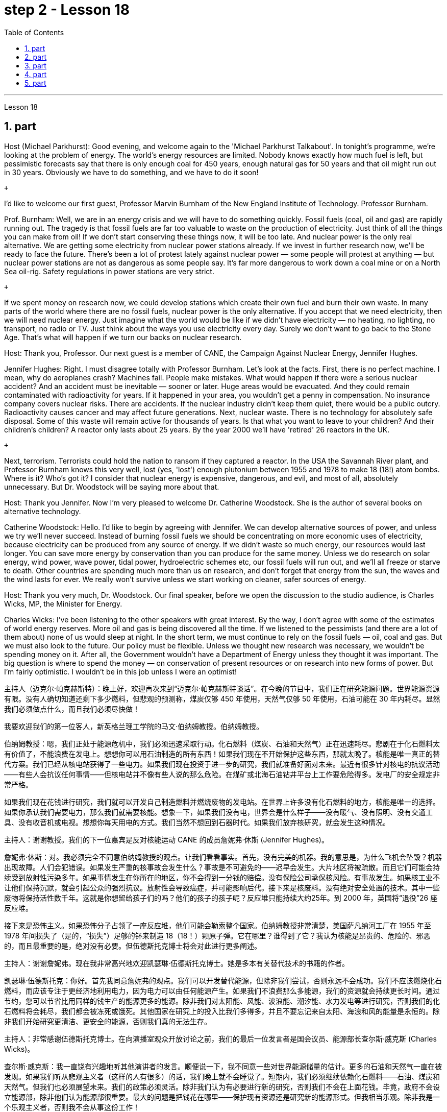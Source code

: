 
= step 2 - Lesson 18
:toc:
:sectnums:

---



Lesson 18 +


== part

Host (Michael Parkhurst): Good evening, and welcome again to the 'Michael Parkhurst Talkabout'. In tonight's programme, we're looking at the problem of energy. The world's energy resources are limited. Nobody knows exactly how much fuel is left, but pessimistic forecasts say that there is only enough coal for 450 years, enough natural gas for 50 years and that oil might run out in 30 years. Obviously we have to do something, and we have to do it soon! +

 +

I'd like to welcome our first guest, Professor Marvin Burnham of the New England Institute of Technology. Professor Burnham. +

Prof. Burnham: Well, we are in an energy crisis and we will have to do something quickly. Fossil fuels (coal, oil and gas) are rapidly running out. The tragedy is that fossil fuels are far too valuable to waste on the production of electricity. Just think of all the things you can make from oil! If we don't start conserving these things now, it will be too late. And nuclear power is the only real alternative. We are getting some electricity from nuclear power stations already. If we invest in further research now, we'll be ready to face the future. There's been a lot of protest lately against nuclear power — some people will protest at anything — but nuclear power stations are not as dangerous as some people say. It's far more dangerous to work down a coal mine or on a North Sea oil-rig. Safety regulations in power stations are very strict. +

 +

If we spent money on research now, we could develop stations which create their own fuel and burn their own waste. In many parts of the world where there are no fossil fuels, nuclear power is the only alternative. If you accept that we need electricity, then we will need nuclear energy. Just imagine what the world would be like if we didn't have electricity — no heating, no lighting, no transport, no radio or TV. Just think about the ways you use electricity every day. Surely we don't want to go back to the Stone Age. That's what will happen if we turn our backs on nuclear research. +

Host: Thank you, Professor. Our next guest is a member of CANE, the Campaign Against Nuclear Energy, Jennifer Hughes. +

Jennifer Hughes: Right. I must disagree totally with Professor Burnham. Let's look at the facts. First, there is no perfect machine. I mean, why do aeroplanes crash? Machines fail. People make mistakes. What would happen if there were a serious nuclear accident? And an accident must be inevitable — sooner or later. Huge areas would be evacuated. And they could remain contaminated with radioactivity for years. If it happened in your area, you wouldn't get a penny in compensation. No insurance company covers nuclear risks. There are accidents. If the nuclear industry didn't keep them quiet, there would be a public outcry. Radioactivity causes cancer and may affect future generations. Next, nuclear waste. There is no technology for absolutely safe disposal. Some of this waste will remain active for thousands of years. Is that what you want to leave to your children? And their children's children? A reactor only lasts about 25 years. By the year 2000 we'll have 'retired' 26 reactors in the UK. +

 +

Next, terrorism. Terrorists could hold the nation to ransom if they captured a reactor. In the USA the Savannah River plant, and Professor Burnham knows this very well, lost (yes, 'lost') enough plutonium between 1955 and 1978 to make 18 (18!) atom bombs. Where is it? Who's got it? I consider that nuclear energy is expensive, dangerous, and evil, and most of all, absolutely unnecessary. But Dr. Woodstock will be saying more about that. +

Host: Thank you Jennifer. Now I'm very pleased to welcome Dr. Catherine Woodstock. She is the author of several books on alternative technology. +

Catherine Woodstock: Hello. I'd like to begin by agreeing with Jennifer. We can develop alternative sources of power, and unless we try we'll never succeed. Instead of burning fossil fuels we should be concentrating on more economic uses of electricity, because electricity can be produced from any source of energy. If we didn't waste so much energy, our resources would last longer. You can save more energy by conservation than you can produce for the same money. Unless we do research on solar energy, wind power, wave power, tidal power, hydroelectric schemes etc, our fossil fuels will run out, and we'll all freeze or starve to death. Other countries are spending much more than us on research, and don't forget that energy from the sun, the waves and the wind lasts for ever. We really won't survive unless we start working on cleaner, safer sources of energy. +

Host: Thank you very much, Dr. Woodstock. Our final speaker, before we open the discussion to the studio audience, is Charles Wicks, MP, the Minister for Energy. +

Charles Wicks: I've been listening to the other speakers with great interest. By the way, I don't agree with some of the estimates of world energy reserves. More oil and gas is being discovered all the time. If we listened to the pessimists (and there are a lot of them about) none of us would sleep at night. In the short term, we must continue to rely on the fossil fuels — oil, coal and gas. But we must also look to the future. Our policy must be flexible. Unless we thought new research was necessary, we wouldn't be spending money on it. After all, the Government wouldn't have a Department of Energy unless they thought it was important. The big question is where to spend the money — on conservation of present resources or on research into new forms of power. But I'm fairly optimistic. I wouldn't be in this job unless I were an optimist!

主持人（迈克尔·帕克赫斯特）：晚上好，欢迎再次来到“迈克尔·帕克赫斯特谈话”。在今晚的节目中，我们正在研究能源问题。世界能源资源有限。没有人确切知道还剩下多少燃料，但悲观的预测称，煤炭仅够 450 年使用，天然气仅够 50 年使用，石油可能在 30 年内耗尽。显然我们必须做点什么，而且我们必须尽快做！ +

我要欢迎我们的第一位客人，新英格兰理工学院的马文·伯纳姆教授。伯纳姆教授。 +

伯纳姆教授：嗯，我们正处于能源危机中，我们必须迅速采取行动。化石燃料（煤炭、石油和天然气）正在迅速耗尽。悲剧在于化石燃料太有价值了，不能浪费在发电上。想想你可以用石油制造的所有东西！如果我们现在不开始保护这些东西，那就太晚了。核能是唯一真正的替代方案。我们已经从核电站获得了一些电力。如果我们现在投资于进一步的研究，我们就准备好面对未来。最近有很多针对核电的抗议活动——有些人会抗议任何事情——但核电站并不像有些人说的那么危险。在煤矿或北海石油钻井平台上工作要危险得多。发电厂的安全规定非常严格。 +

如果我们现在花钱进行研究，我们就可以开发自己制造燃料并燃烧废物的发电站。在世界上许多没有化石燃料的地方，核能是唯一的选择。如果你承认我们需要电力，那么我们就需要核能。想象一下，如果我们没有电，世界会是什么样子——没有暖气、没有照明、没有交通工具、没有收音机或电视。想想你每天用电的方式。我们当然不想回到石器时代。如果我们放弃核研究，就会发生这种情况。 +

主持人：谢谢教授。我们的下一位嘉宾是反对核能运动 CANE 的成员詹妮弗·休斯 (Jennifer Hughes)。 +

詹妮弗·休斯：对。我必须完全不同意伯纳姆教授的观点。让我们看看事实。首先，没有完美的机器。我的意思是，为什么飞机会坠毁？机器出现故障。人们会犯错误。如果发生严重的核事故会发生什么？事故是不可避免的——迟早会发生。大片地区将被疏散。而且它们可能会持续受到放射性污染多年。如果事情发生在你所在的地区，你不会得到一分钱的赔偿。没有保险公司承保核风险。有事故发生。如果核工业不让他们保持沉默，就会引起公众的强烈抗议。放射性会导致癌症，并可能影响后代。接下来是核废料。没有绝对安全处置的技术。其中一些废物将保持活性数千年。这就是你想留给孩子们的吗？他们的孩子的孩子呢？反应堆只能持续大约25年。到 2000 年，英国将“退役”26 座反应堆。 +

接下来是恐怖主义。如果恐怖分子占领了一座反应堆，他们可能会勒索整个国家。伯纳姆教授非常清楚，美国萨凡纳河工厂在 1955 年至 1978 年间损失了（是的，“损失”）足够的钚来制造 18（18！）颗原子弹。它在哪里？谁得到了它？我认为核能是昂贵的、危险的、邪恶的，而且最重要的是，绝对没有必要。但伍德斯托克博士将会对此进行更多阐述。 +

主持人：谢谢詹妮弗。现在我非常高兴地欢迎凯瑟琳·伍德斯托克博士。她是多本有关替代技术的书籍的作者。 +

凯瑟琳·伍德斯托克：你好。首先我同意詹妮弗的观点。我们可以开发替代能源，但除非我们尝试，否则永远不会成功。我们不应该燃烧化石燃料，而应该专注于更经济地利用电力，因为电力可以由任何能源产生。如果我们不浪费那么多能源，我们的资源就会持续更长时间。通过节约，您可以节省比用同样的钱生产的能源更多的能源。除非我们对太阳能、风能、波浪能、潮汐能、水力发电等进行研究，否则我们的化石燃料将会耗尽，我们都会被冻死或饿死。其他国家在研究上的投入比我们多得多，并且不要忘记来自太阳、海浪和风的能量是永恒的。除非我们开始研究更清洁、更安全的能源，否则我们真的无法生存。 +

主持人：非常感谢伍德斯托克博士。在向演播室观众开放讨论之前，我们的最后一位发言者是国会议员、能源部长查尔斯·威克斯 (Charles Wicks)。 +

查尔斯·威克斯：我一直饶有兴趣地听其他演讲者的发言。顺便说一下，我不同意一些对世界能源储量的估计。更多的石油和天然气一直在被发现。如果我们听从悲观主义者（这样的人有很多）的话，我们晚上就不会睡觉了。短期内，我们必须继续依赖化石燃料——石油、煤炭和天然气。但我们也必须展望未来。我们的政策必须灵活。除非我们认为有必要进行新的研究，否则我们不会在上面花钱。毕竟，政府不会设立能源部，除非他们认为能源部很重要。最大的问题是把钱花在哪里——保护现有资源还是研究新的能源形式。但我相当乐观。除非我是一个乐观主义者，否则我不会从事这份工作！ +



---

== part

Mal Carrington: Good morning. Welcome to "The years to Come". I'm Mal Carrington, and every week at this time Channel 5 brings you information on life in the future from an expert in the field. +

 +

Today's expert is Dr Reginald Healy from MIT, the famous Massachusetts Institute of Technology. Good morning, Dr Healy. Welcome to The years to come. +

Dr Healy: Thank you. +

Mal Carrington: Well, what are your predictions about the world? What is it going to be like in the year 2000? +

Dr Healy: Hum, if present trends continue, I'm afraid the world in 2000 will be more crowded and more polluted than the world we live in now. +

Mal Carrington: Yes, however, food production is constantly increasing. Don't you think we will be able to cope with the increase in world population? +

Dr Healy: I don't think so. Even though production is constantly increasing, the people of the world will be poorer than they are today. For hundreds of millions of the desperately poor, the supply of food and other necessities of life will not be any better. And for many they will be worse, unless the nations of the world do something to change the current trends. +

Mal Carrington: What is your estimate of world population in AD 2000. +

Dr Healy: Well, already, world population is about 5,000 million. If present trends continue, that is with the number of births by far exceeding the number of deaths in 2000 the world population could approach 6,500 million people. +

Mal Carrington: How many people are born every day? +

Dr Healy: About 250 every minute, but only 100 people die. This means there is an increase of 216,000 people per day, and ninety per cent of this increase is in the poorest countries. +

Mal Carrington: That's worrying! And what about energy? Will there be enough oil to satisfy our needs in the year 2000? +

Dr Healy: During the 1990s, world oil production will reach the maximum and the price of oil will begin to increase. At the end of the century, the available supplies will not be sufficient for our needs. So at least part of these needs will have to be met by alternative sources of energy. +

Mal Carrington: Yes, water is becoming a problem too. +

Dr Healy: Yes, unfortunately. Water shortage will become more severe in the future, and due to the increase of births there will be enough water only for half of the population. +

Mal Carrington: Which of the present trends do you think will continue over the next decade? +

Dr Healy: Well, significant loss of the world's forests will continue over the next ten years as the demand for wood for fuel and manufacturers increases. Also atmospheric concentration of carbon dioxide and other chemicals is expected to increase at rates that could alter the world's climate due to the 'greenhouse effect'. +

Mal Carrington: The 'greenhouse effect'? Could you explain what the 'greenhouse effect' is? +

Dr Healy: Sure. Well, the amount of carbon dioxide in the air is progressively increasing and it traps more of the heat of the sun in the lower atmosphere. This has a warming effect which could change the climate and even melt the polar ice caps, which would cause disastrous flooding. +

Mal Carrington: I see. Is this the only effect of carbon dioxide? +

Dr Healy: No, it isn't. Carbon dioxide and other chemicals which derive from the use of fossil fuels will also increase the quantity of acid rain which is already damaging or even destroying plants, trees and other parts of our environment. Also, there will be a dramatic increase in the number of species becoming extinct. Hundreds of thousands of species will be lost because of the loss of their habitat. +

Mal Carrington: That's appalling! What about nuclear plants? Aren't they a constant menace to life on our planet? +

Dr Healy: Definitely. And apart from the more obvious danger of accidents, like the one at Chemobyl, there's the problem of the disposal of nuclear waste, that is the waste which is produced by nuclear power stations. +

Mal Carrington: Oh, yes. I know that some of the materials keep their radioactivity for hundreds or thousands of years. +

Dr Healy: Yeah, for example, strontium 90 needs storing for 500 years, being kept cool all the time. Plutonium-239 may need storing for up to half a million years! +

Mal Carrington: So, what is going to happen to the Earth in the next few years? Will we be able to reverse this trend towards destruction? What is your prediction? +

Dr Healy: Well, I don't want to be pessimistic, but I'm afraid that if this trend doesn't change within five or ten years we won't be able to do very much to save the earth. +

Mal Carrington: Well, that's a warning that we all need to take seriously. And with that warning, we end part one of this week's The years to come. We'll be back soon after the break.
Mal Carrington: Here we are again with "The years to Come". Now I'd like to tell you about and to show you the pictures of an exciting new project which is the result of the cooperation of scientists, engineers and technicians from virtually all over the world. +

 +



马尔·卡林顿：早上好。欢迎来到“未来的岁月”。我是马尔·卡林顿，每周的这个时间，第五频道都会为您带来来自该领域专家的有关未来生活的信息。 +

今天的专家是来自著名的麻省理工学院MIT的Reginald Healy博士。早上好，希利博士。欢迎来到未来的岁月。 +

希利博士：谢谢。 +

马尔·卡林顿：那么，您对世界有何预测？ 2000年会是什么样子？ +

希利博士：嗯，如果目前的趋势继续下去，恐怕 2000 年的世界将比我们现在生活的世界更加拥挤、污染更加严重。 +

马尔·卡林顿：是的，但是粮食产量正在不断增加。您不认为我们能够应对世界人口的增长吗？ +

希利博士：我不这么认为。尽管产量不断增加，但世界人民仍将比今天更加贫穷。对于数亿赤贫者来说，食物和其他生活必需品的供应也不会好到哪里去。对于许多人来说，情况会更糟，除非世界各国采取行动改变当前的趋势。 +

Mal Carrington：您对公元 2000 年世界人口的估计是多少？ +

希利博士：嗯，世界人口已经大约有 50 亿。如果目前的趋势持续下去，即2000年出生人数远远超过死亡人数，世界人口可能接近65亿。 +

马尔·卡林顿：每天有多少人出生？ +

Healy 博士：每分钟大约有 250 人死亡，但只有 100 人死亡。这意味着每天增加 216,000 人，其中 90% 是在最贫穷的国家。 +

马尔·卡林顿：这令人担忧！那么能源呢？ 2000年会有足够的石油满足我们的需要吗？ +

希利博士：20世纪90年代，世界石油产量将达到最高水平，石油价格将开始上涨。到本世纪末，可用的供应将不足以满足我们的需要。因此，至少部分需求必须通过替代能源来满足。 +

马尔·卡林顿：是的，水也正在成为一个问题。 +

希利博士：是的，不幸的是。未来水资源短缺将更加严重，由于出生人口的增加，水资源只能满足一半人口的需求。 +

Mal Carrington：您认为当前的哪些趋势将在未来十年持续下去？ +

希利博士：嗯，随着燃料和制造商对木材的需求增加，未来十年世界森林将继续遭受重大损失。此外，大气中二氧化碳和其他化学物质的浓度预计也会增加，从而可能因“温室效应”而改变世界气候。 +

马尔·卡林顿：“温室效应”？您能解释一下什么是“温室效应”吗？ +

希利博士：当然。空气中二氧化碳的含量逐渐增加，它在低层大气中捕获了更多的太阳热量。这会产生变暖效应，可能改变气候，甚至融化极地冰盖，从而导致灾难性的洪水。 +

马尔·卡林顿：我明白了。这是二氧化碳的唯一作用吗？ +

希利博士：不，不是。使用化石燃料产生的二氧化碳和其他化学物质也会增加酸雨的数量，而酸雨已经损害甚至摧毁了植物、树木和我们环境的其他部分。此外，灭绝的物种数量也会急剧增加。数十万物种将因其栖息地的丧失而消失。 +

马尔·卡林顿：这太可怕了！核电站呢？它们不是对我们星球上的生命构成持续的威胁吗？ +

希利博士：当然。除了像切莫贝利那样的更明显的事故危险之外，还有核废料的处理问题，即核电站产生的废料。 +

马尔·卡林顿：哦，是的。我知道有些材料的放射性可以保持数百年或数千年。 +

Healy 博士：是的，例如，锶 90 需要储存 500 年，并且始终保持低温。钚239可能需要储存长达50万年！ +

马尔·卡林顿：那么，未来几年地球会发生什么？我们能够扭转这种破坏趋势吗？你的预测是什么？ +

希利博士：嗯，我不想悲观，但我担心如果这种趋势在五年或十年内不改变，我们将无法为拯救地球做太多事情。 +

马尔·卡林顿：嗯，这是一个我们都需要认真对待的警告。带着这个警告，我们结束了本周“未来几年”的第一部分。休息后我们很快就会回来。马尔·卡林顿：我们又来了“未来的岁月”。现在我想向您介绍并向您展示一个令人兴奋的新项目的图片，该项目是来自几乎世界各地的科学家、工程师和技术人员合作的成果。 +



---

== part

Towards the end of the 90s, a bright new celestial body will appear in the night sky like an immense shining star, fully visible from 38 degrees north or south of the equator. It will be a space station, Freedom. The idea for Freedom originated in the USA, but eleven other nations have agreed to contribute a few of the station's many parts. +

 +

The space station is not going to be launched into orbit in one piece — the thousands of parts which make up Freedom are going to be assembled directly in space. Twenty trips by the shuttle and two rockets will be needed to deliver Freedom, piece by piece, into a low orbit around the Earth. Then, 250 miles above the Earth, construction crews are going to bolt together the space station's many components. The first batch of parts is going to be launched in 1995. By the end of 1996, the first crew of eight is going to enter the living module to begin what NASA hopes will be a continuous human presence in space. The station has been designed to remain occupied and operational for up to thirty years — a whole generation of living in space. Considering that the first man-made object reached orbit just thirty years ago, that will be quite an accomplishment. The design of a space station must combine the excitement of space with the necessity for safety and comfort. Freedom will be the best solution to date and will also be the most complex computerized house ever built — either on Earth or in space. There will be accommodation for eight people and each crew member will have his or her own room, a shower, a toilet, exercise equipment, a washing machine, a pantry, and a sick bay. Add a television, video, phone and computer to each of the eight private sleeping rooms, then top it off with the best view on Earth. Is this some wild new 'luxury house' of the future? Exactly. Life on board will also be brightened by a plan to fill twenty percent of the larder with fresh refrigerated fruit, vegetable and dairy products. +

 +

Behind every space station lies the dream that is at least 120 years old: a colony in space. Freedom is not going to be that colony, for it will always depend on the Earth for supplies. But it is going to be the place where scientists discover how to establish healthy and productive human habitation in space. When new technology is developed to make it less risky, we will see more civilians in space. So an eighteen-year-old can look forward to visiting space by his or her sixty-eighth birthday, in 2050. +

 +

And that's the end of this week's programme. Tune in next week for another edition of The years to come. The years to come is a Channel 5 production and this is Mal Carrington.


到了90年代末，一颗明亮的新天体将出现在夜空中，就像一颗巨大的闪亮恒星，从赤道以北或以南38度都可以完全看到。这将是一个空间站，自由号。自由的想法起源于美国，但其他 11 个国家已同意贡献该站的许多部分中的一些部分。 +

空间站不会被整块发射进入轨道——构成自由号的数千个部件将直接在太空中组装。航天飞机和两枚火箭需要进行二十次飞行才能将自由号一点一点送入绕地球的低轨道。然后，在距离地球 250 英里的地方，施工人员将把空间站的许多部件用螺栓固定在一起。第一批部件将于 1995 年发射。到 1996 年底，第一批 8 名宇航员将进入生活舱，开始 NASA 希望人类在太空中持续存在的事业。该空间站的设计可保持使用和运行长达三十年——整整一代人都生活在太空中。考虑到第一个人造物体在三十年前才进入轨道，这将是一项相当大的成就。空间站的设计必须将太空的刺激性与安全性和舒适性的必要性结合起来。自由将是迄今为止最好的解决方案，也将是有史以来建造的最复杂的计算机化房屋——无论是在地球上还是在太空中。船上将容纳八人，每位船员都有自己的房间、淋浴、厕所、健身器材、洗衣机、食品储藏室和医务室。八个私人卧室均配备电视、视频、电话和电脑，并享有地球上最好的景观。这是未来疯狂的新“豪华住宅”吗？确切地。船上 20% 的食品储藏室里装满新鲜冷藏水果、蔬菜和乳制品的计划也将让船上的生活变得更加美好。 +

每个空间站背后都蕴藏着至少 120 年的梦想：太空殖民地。自由不会成为那个殖民地，因为它将永远依赖地球提供供给。但它将成为科学家探索如何在太空建立健康和富有成效的人类居住地的地方。当新技术的开发降低了风险时，我们将在太空中看到更多的平民。因此，一个 18 岁的年轻人可以期待在 2050 年他或她 68 岁生日之前访问太空。 +

这就是本周节目的结尾。下周请收听另一期的《未来岁月》。未来几年是第五频道的制作，我是马尔·卡林顿。 +


---

== part

1. Two years ago, ... when I landed on your soil, I said to the people of the Philippines. 'Whence I came I shall return.' Tonight, I repeat those words. I shall return.  (Douglas MacArthur 17/03/44) +

2. I have a dream that one day on the red hills of Georgia, sons of former slaves and the sons of former slaveowners will be able to sit down together at the table of brotherhood. I have a dream that one day, even the state of Mississippi, a state sweltering with the heat of injustice, sweltering with the heat of oppression, will be transformed into an oasis of freedom and justice. I have a dream that my four little children will one day live in a nation where they will not be judged by the colour of their skin, but by the content of their character.  (Rev. Martin Luther King, Jr. 28/08/63) +

3. One thought him indestructible, so over-powering was he in his energy, warmth and his deep faith in man's inherent goodness. For 25 years he had been my friend, my older brother, my inspiration and my teacher.  (Henry Kissinger 02/02/79) +

4. I have said this before, but I shall say it again, and again, and again. Your boys are not going to be sent into any foreign wars.  (Franklin D. Roosevelt 30/10/40) +

5. I have never been a quitter. To leave office before my term is completed is abhorrent to every instinct in my body. But, as President, I must put the interests of America first. America needs a full-time President and a full-time Congress. Particularly at this time, with problems we face at home and abroad. To continue to fight through the months ahead for my personal vindication would almost totally absorb the time and attention of both the President and the Congress in a period when our entire focus should be on the great issues of peace abroad and prosperity without inflation at home.  (Richard M. Nixon 08/08/74) +

6. In the past several months I have been living in purgatory. I have found myself the recipient of undefined, unclear, unattributed accusations that have surfaced in the largest and the most widely circulated organs of our communications media. I want to say, at this point, clearly and unequivocally: I am innocent of the charges against me.  (Spiro T. Agnew 29/09/73)


两年前，……​当我降落在你们的土地上时，我对菲律宾人民说。 “我从哪里来，我就会回来。”今晚，我重复这些话。我应该回来。 （道格拉斯·麦克阿瑟 2044 年 3 月 17 日） +

我有一个梦想，有一天，在佐治亚州的红色山丘上，前奴隶的儿子和前奴隶主的儿子将能够坐在兄弟情谊的餐桌旁。我有一个梦想，有一天，即使是密西西比州，一个充满不公正和压迫的州，也会变成一片自由和正义的绿洲。我有一个梦想，希望我的四个孩子有一天能够生活在一个国家，人们不再根据他们的肤色来评判他们，而是根据他们的性格内容来评判他们。 （马丁·路德·金牧师，2063 年 8 月 28 日） +

人们认为他是坚不可摧的，他的能量、温暖和对人类与生俱来的善良的坚定信念是如此具有压倒性的力量。 25 年来，他一直是我的朋友、我的哥哥、我的灵感和我的老师。 （亨利·基辛格 02/02/79） +

我以前已经说过这句话，但我还要再说一遍、再说一遍、再说一遍。你的孩子们不会被派去参加任何外国战争。 （富兰克林·罗斯福 30/10/40） +

我从来都不是一个放弃者。在我的任期结束之前离开办公室对我身体的每一种本能来说都是令人厌恶的。但是，作为总统，我必须把美国的利益放在第一位。美国需要一位全职总统和一位全职国会。特别是在当前，国内外都面临问题的情况下。在接下来的几个月里继续为我个人的辩护而奋斗几乎会完全占用总统和国会的时间和注意力，而此时我们的全部注意力应该集中在国外和平和国内繁荣的重大问题上。 （理查德·尼克松 08/08/74） +

这几个月我一直生活在炼狱里。我发现自己受到了不明确、不明确、不明来源的指控，这些指控出现在我们最大、传播最广泛的通讯媒体机构中。在这一点上，我想明确无误地说：我对针对我的指控是无辜的。 （斯皮罗·阿格纽 29/09/73） +



---

== part

Killing Me Softly With His Song +


I heard he sang a good song +

I heard he had a style +

And so I came to see him to listen for a while. +

And there he was this young boy +

A stranger to my eyes +

Strumming my pain with his fingers +

Singing my life with his words +

Killing me softly with his song +

Killing me softly with his song +

Telling my whole life with his words +

Killing me softly with his song +



I felt all flushed with fever +

Embarrassed by the crowd +

I felt he found my letters and read each one out loud +

I prayed that he would finish +

But he just kept right on +

Strumming my pain with his fingers +

Singing my life with his words +

Killing me softly with his song +

Killing me softly with his song +

Telling my whole life with his words +

Killing me softly with his song +



He sang as if he knew me in all my dark despair +

And then he looked right through me as if I wasn't there +

And he just kept on singing +

Singing clear and strong +



Strumming my pain with his fingers +

Singing my life with his words +

Killing me softly with his song +

Killing me softly with his song +

Telling my whole life with his words +

Killing me softly with his song


柔软的用他的歌杀掉我 +

我听到他唱了一首好听的歌 +

听说他有一种风格 +

于是我就来见他，想听听他的声音。 +

他就是这个小男孩 +

我眼中的陌生人 +

用他的手指弹奏我的痛苦 +

用他的话唱出我的人生 +

柔软的用他的歌杀掉我 +

柔软的用他的歌杀掉我 +

用他的话诉说着我的一生 +

柔软的用他的歌杀掉我 +

我感觉全身通红，发烧了 +

被众人尴尬了 +

我感觉他找到了我的信并大声朗读了每一封 +

我祈祷他能完成 +

但他只是继续前进 +

用他的手指弹奏我的痛苦 +

用他的话唱出我的人生 +

柔软的用他的歌杀掉我 +

柔软的用他的歌杀掉我 +

用他的话诉说着我的一生 +

柔软的用他的歌杀掉我 +

他唱得好像他了解我所有黑暗的绝望 +

然后他直视着我，就好像我不在那儿一样 +

而他只是继续唱歌 +

歌声清晰有力 +

用他的手指弹奏我的痛苦 +

用他的话唱出我的人生 +

柔软的用他的歌杀掉我 +

柔软的用他的歌杀掉我 +

用他的话诉说着我的一生 +

柔软的用他的歌杀掉我

---
